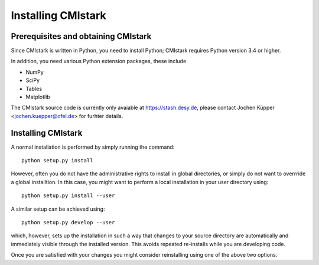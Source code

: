Installing CMIstark
======================

Prerequisites and obtaining CMIstark
---------------------------------------

Since CMIstark is written in Python, you need to install Python; CMIstark requires Python version
3.4 or higher.

In addition, you need various Python extension packages, these include

* NumPy
* SciPy
* Tables
* Matplotlib

The CMIstark source code is currently only avaiable at https://stash.desy.de, please contact Jochen
Küpper <jochen.kuepper@cfel.de> for furhter details.


Installing CMIstark
----------------------

A normal installation is performed by simply running the command::

  python setup.py install

However, often you do not have the administrative rights to install in global directories, or simply
do not want to overrride a global installtion. In this case, you might want to perform a local
installation in your user directory using::

  python setup.py install --user

A similar setup can be achieved using::

  python setup.py develop --user

which, however, sets up the installation in such a way that changes to your source directory are
automatically and immediately visible through the installed version. This avoids repeated
re-installs while you are developing code.

Once you are satisfied with your changes you might consider reinstalling using one of the above two
options.

.. todo:: Mention PYTHONUSERBASE variable and how to use it -- add link to Python docs.

.. todo:: For the ``develeop`` install, please add link to its primary documentation in
          Python/setuptools documentation.

.. comment
   Local Variables:
   coding: utf-8
   fill-column: 100
   truncate-lines: t
   End:
